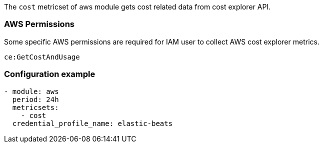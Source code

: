The `cost` metricset of aws module gets cost related data from cost explorer API.

[float]
=== AWS Permissions
Some specific AWS permissions are required for IAM user to collect AWS cost explorer metrics.
----
ce:GetCostAndUsage
----

[float]
=== Configuration example
[source,yaml]
----
- module: aws
  period: 24h
  metricsets:
    - cost
  credential_profile_name: elastic-beats
----
